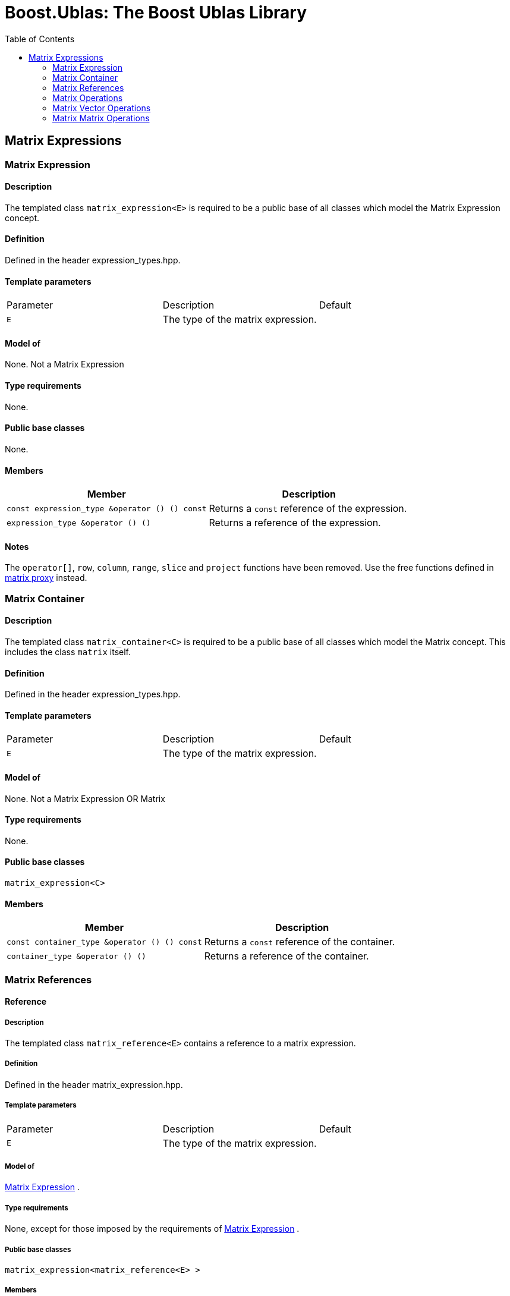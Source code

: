 # Boost.Ublas: The Boost Ublas Library
:toc: left
:toclevels: 2
:idprefix:
:listing-caption: Code Example
:docinfo: private-footer

== Matrix Expressions

[[toc]]

=== [#matrix_expression]#Matrix Expression#

==== Description

The templated class `matrix_expression<E>` is required to be a public
base of all classes which model the Matrix Expression concept.

==== Definition

Defined in the header expression_types.hpp.

==== Template parameters

[cols=",,",]
|===
|Parameter |Description |Default
|`E` |The type of the matrix expression. | 
|===

==== Model of

None. [underline]#Not a Matrix Expression#

==== Type requirements

None.

==== Public base classes

None.

==== Members

[cols=",",]
|===
|Member |Description

|`const expression_type &operator () () const` |Returns a `const`
reference of the expression.

|`expression_type &operator () ()` |Returns a reference of the
expression.
|===

==== Notes

The `operator[]`, `row`, `column`, `range`, `slice` and `project`
functions have been removed. Use the free functions defined in
link:matrix_proxy.html[matrix proxy] instead.

=== [#matrix_container]#Matrix Container#

==== Description

The templated class `matrix_container<C>` is required to be a public
base of all classes which model the Matrix concept. This includes the
class `matrix` itself.

==== Definition

Defined in the header expression_types.hpp.

==== Template parameters

[cols=",,",]
|===
|Parameter |Description |Default
|`E` |The type of the matrix expression. | 
|===

==== Model of

None. [underline]#Not a Matrix Expression OR Matrix#

==== Type requirements

None.

==== Public base classes

`matrix_expression<C>`

==== Members

[cols=",",]
|===
|Member |Description

|`const container_type &operator () () const` |Returns a `const`
reference of the container.

|`container_type &operator () ()` |Returns a reference of the container.
|===

=== [#matrix_references]#Matrix References#

==== Reference

===== Description

The templated class `matrix_reference<E>` contains a reference to a
matrix expression.

===== Definition

Defined in the header matrix_expression.hpp.

===== Template parameters

[cols=",,",]
|===
|Parameter |Description |Default
|`E` |The type of the matrix expression. | 
|===

===== Model of

link:expression_concept.html#matrix_expression[Matrix Expression] .

===== Type requirements

None, except for those imposed by the requirements of
link:expression_concept.html#matrix_expression[Matrix Expression] .

===== Public base classes

`matrix_expression<matrix_reference<E> >`

===== Members

[cols=",",]
|===
|Member |Description

|`matrix_reference (expression_type &e)` |Constructs a constant
reference of the expression.

|`void resize (size_type size1, size2)` |Resizes the expression to hold
at most `size1` rows of `size2` elements.

|`size_type size1 () const` |Returns the number of rows.

|`size_type size2 () const` |Returns the number of columns.

|`const_reference operator () (size_type i, size_type j) const` |Returns
the value of the `j`-th element in the `i`-th row.

|`reference operator () (size_type i, size_type j)` |Returns a reference
of the `j`-th element in the `i`-th row.

|`const_iterator1 begin1 () const` |Returns a `const_iterator1` pointing
to the beginning of the expression.

|`const_iterator1 end1 () const` |Returns a `const_iterator1` pointing
to the end of the expression.

|`iterator1 begin1 ()` |Returns a `iterator1` pointing to the beginning
of the expression.

|`iterator1 end1 ()` |Returns a `iterator1` pointing to the end of the
expression.

|`const_iterator2 begin2 () const` |Returns a `const_iterator2` pointing
to the beginning of the expression.

|`const_iterator2 end2 () const` |Returns a `const_iterator2` pointing
to the end of the expression.

|`iterator2 begin2 ()` |Returns a `iterator2` pointing to the beginning
of the expression.

|`iterator2 end2 ()` |Returns a `iterator2` pointing to the end of the
expression.

|`const_reverse_iterator1 rbegin1 () const` |Returns a
`const_reverse_iterator1` pointing to the beginning of the reversed
expression.

|`const_reverse_iterator1 rend1 () const` |Returns a
`const_reverse_iterator1` pointing to the end of the reversed
expression.

|`reverse_iterator1 rbegin1 ()` |Returns a `reverse_iterator1` pointing
to the beginning of the reversed expression.

|`reverse_iterator1 rend1 ()` |Returns a `reverse_iterator1` pointing to
the end of the reversed expression.

|`const_reverse_iterator2 rbegin2 () const` |Returns a
`const_reverse_iterator2` pointing to the beginning of the reversed
expression.

|`const_reverse_iterator2 rend2 () const` |Returns a
`const_reverse_iterator2` pointing to the end of the reversed
expression.

|`reverse_iterator2 rbegin2 ()` |Returns a `reverse_iterator2` pointing
to the beginning of the reversed expression.

|`reverse_iterator2 rend2 ()` |Returns a `reverse_iterator2` pointing to
the end of the reversed expression.
|===

=== [#matrix_operations]#Matrix Operations#

==== Unary Operation Description

===== Description

The templated classes `matrix_unary1<E, F>` and `matrix_unary2<E, F>`
describe unary matrix operations.

===== Definition

Defined in the header matrix_expression.hpp.

===== Template parameters

[cols=",,",]
|===
|Parameter |Description |Default
|`E` |The type of the matrix expression. | 
|`F` |The type of the operation. | 
|===

===== Model of

link:expression_concept.html#matrix_expression[Matrix Expression] .

===== Type requirements

None, except for those imposed by the requirements of
link:expression_concept.html#matrix_expression[Matrix Expression] .

===== Public base classes

`matrix_expression<matrix_unary1<E, F> >` and
`matrix_expression<matrix_unary2<E, F> >` resp.

===== Members

[cols=",",]
|===
|Member |Description

|`matrix_unary1 (const expression_type &e)` |Constructs a description of
the expression.

|`matrix_unary2 (const expression_type &e)` |Constructs a description of
the expression.

|`size_type size1 () const` |Returns the number of rows.

|`size_type size2 () const` |Returns the number of columns.

|`const_reference operator () (size_type i, size_type j) const` |Returns
the value of the `j`-th element in the `i`-th row.

|`const_iterator1 begin1 () const` |Returns a `const_iterator1` pointing
to the beginning of the expression.

|`const_iterator1 end1 () const` |Returns a `const_iterator1` pointing
to the end of the expression.

|`const_iterator2 begin2 () const` |Returns a `const_iterator2` pointing
to the beginning of the expression.

|`const_iterator2 end2 () const` |Returns a `const_iterator2` pointing
to the end of the expression.

|`const_reverse_iterator1 rbegin1 () const` |Returns a
`const_reverse_iterator1` pointing to the beginning of the reversed
expression.

|`const_reverse_iterator1 rend1 () const` |Returns a
`const_reverse_iterator1` pointing to the end of the reversed
expression.

|`const_reverse_iterator2 rbegin2 () const` |Returns a
`const_reverse_iterator2` pointing to the beginning of the reversed
expression.

|`const_reverse_iterator2 rend2 () const` |Returns a
`const_reverse_iterator2` pointing to the end of the reversed
expression.
|===

==== Unary Operations

===== Prototypes

[source, cpp]
....
template<class E, class F>
    struct matrix_unary1_traits {
        typedef matrix_unary1<typename E::const_closure_type, F> expression_type;
        typedef expression_type result_type;
     };

    // (- m) [i] [j] = - m [i] [j]
    template<class E>
     typename matrix_unary1_traits<E, scalar_negate<typename E::value_type> >::result_type
    operator - (const matrix_expression<E> &e);

    // (conj m) [i] [j] = conj (m [i] [j])
    template<class E>
     typename matrix_unary1_traits<E, scalar_conj<typename E::value_type> >::result_type
    conj (const matrix_expression<E> &e);

    // (real m) [i] [j] = real (m [i] [j])
    template<class E>
     typename matrix_unary1_traits<E, scalar_real<typename E::value_type> >::result_type
    real (const matrix_expression<E> &e);

    // (imag m) [i] [j] = imag (m [i] [j])
    template<class E>
     typename matrix_unary1_traits<E, scalar_imag<typename E::value_type> >::result_type
    imag (const matrix_expression<E> &e);

    template<class E, class F>
    struct matrix_unary2_traits {
        typedef matrix_unary2<typename E::const_closure_type, F> expression_type;
        typedef expression_type result_type;
     };

    // (trans m) [i] [j] = m [j] [i]
    template<class E>
     typename matrix_unary2_traits<E, scalar_identity<typename E::value_type> >::result_type
    trans (const matrix_expression<E> &e);

    // (herm m) [i] [j] = conj (m [j] [i])
    template<class E>
     typename matrix_unary2_traits<E, scalar_conj<typename E::value_type> >::result_type
    herm (const matrix_expression<E> &e);
....

===== Description

`operator -` computes the additive inverse of a matrix expression.
`conj` computes the complex conjugate of a matrix expression. `real` and
`imag` compute the real and imaginary parts of a matrix expression.
`trans` computes the transpose of a matrix expression. `herm` computes
the hermitian, i.e. the complex conjugate of the transpose of a matrix
expression.

===== Definition

Defined in the header matrix_expression.hpp.

===== Type requirements

* `E` is a model of
link:expression_concept.html#matrix_expression[Matrix Expression] .

===== Preconditions

None.

===== Complexity

Quadratic depending from the size of the matrix expression.

===== Examples

[source, cpp]
....
#include <boost/numeric/ublas/matrix.hpp>
#include <boost/numeric/ublas/io.hpp>

int main () {
    using namespace boost::numeric::ublas;
    matrix<std::complex<double> > m (3, 3);
    for (unsigned i = 0; i < m.size1 (); ++ i)
        for (unsigned j = 0; j < m.size2 (); ++ j)
            m (i, j) = std::complex<double> (3 * i + j, 3 * i + j);

    std::cout << - m << std::endl;
    std::cout << conj (m) << std::endl;
    std::cout << real (m) << std::endl;
    std::cout << imag (m) << std::endl;
    std::cout << trans (m) << std::endl;
    std::cout << herm (m) << std::endl;
}
....

==== Binary Operation Description

===== Description

The templated class `matrix_binary<E1, E2, F>` describes a binary matrix
operation.

===== Definition

Defined in the header matrix_expression.hpp.

===== Template parameters

[cols=",,",]
|===
|Parameter |Description |Default
|`E1` |The type of the first matrix expression. |
|`E2` |The type of the second matrix expression. |
|`F` |The type of the operation. |
|===

===== Model of

link:expression_concept.html#matrix_expression[Matrix Expression] .

===== Type requirements

None, except for those imposed by the requirements of
link:expression_concept.html#matrix_expression[Matrix Expression] .

===== Public base classes

`matrix_expression<matrix_binary<E1, E2, F> >`.

===== Members

[cols=",",]
|===
|Member |Description

|`matrix_binary (const expression1_type &e1, const expression2_type &e2)`
|Constructs a description of the expression.

|`size_type size1 () const` |Returns the number of rows.

|`size_type size2 () const` |Returns the number of columns.

|`const_reference operator () (size_type i, size_type j) const` |Returns
the value of the `j`-th element in the `i`-th row.

|`const_iterator1 begin1 () const` |Returns a `const_iterator1` pointing
to the beginning of the expression.

|`const_iterator1 end1 () const` |Returns a `const_iterator1` pointing
to the end of the expression.

|`const_iterator2 begin2 () const` |Returns a `const_iterator2` pointing
to the beginning of the expression.

|`const_iterator2 end2 () const` |Returns a `const_iterator2` pointing
to the end of the expression.

|`const_reverse_iterator1 rbegin1 () const` |Returns a
`const_reverse_iterator1` pointing to the beginning of the reversed
expression.

|`const_reverse_iterator1 rend1 () const` |Returns a
`const_reverse_iterator1` pointing to the end of the reversed
expression.

|`const_reverse_iterator2 rbegin2 () const` |Returns a
`const_reverse_iterator2` pointing to the beginning of the reversed
expression.

|`const_reverse_iterator2 rend2 () const` |Returns a
`const_reverse_iterator2` pointing to the end of the reversed
expression.
|===

==== Binary Operations

===== Prototypes

[source, cpp]
....
template<class E1, class E2, class F>
    struct matrix_binary_traits {
        typedef matrix_binary<typename E1::const_closure_type,
                               typename E2::const_closure_type, F> expression_type;
        typedef expression_type result_type;
     };

    // (m1 + m2) [i] [j] = m1 [i] [j] + m2 [i] [j]
    template<class E1, class E2>
    typename matrix_binary_traits<E1, E2, scalar_plus<typename E1::value_type,
                                                       typename E2::value_type> >::result_type
    operator + (const matrix_expression<E1> &e1,
                 const matrix_expression<E2> &e2);

    // (m1 - m2) [i] [j] = m1 [i] [j] - m2 [i] [j]
    template<class E1, class E2>
    typename matrix_binary_traits<E1, E2, scalar_minus<typename E1::value_type,
                                                        typename E2::value_type> >::result_type
    operator - (const matrix_expression<E1> &e1,
                 const matrix_expression<E2> &e2);
....

===== Description

`operator +` computes the sum of two matrix expressions. `operator -`
computes the difference of two matrix expressions.

===== Definition

Defined in the header matrix_expression.hpp.

===== Type requirements

* `E1` is a model of
link:expression_concept.html#matrix_expression[Matrix Expression] .
* `E2` is a model of
link:expression_concept.html#matrix_expression[Matrix Expression] .

===== Preconditions

* `e1 ().size1 () == e2 ().size1 ()`
* `e1 ().size2 () == e2 ().size2 ()`

===== Complexity

Quadratic depending from the size of the matrix expressions.

===== Examples

[source, cpp]
....
#include <boost/numeric/ublas/matrix.hpp>
#include <boost/numeric/ublas/io.hpp>

int main () {
    using namespace boost::numeric::ublas;
    matrix<double> m1 (3, 3), m2 (3, 3);
    for (unsigned i = 0; i < std::min (m1.size1 (), m2.size1 ()); ++ i)
        for (unsigned j = 0; j < std::min (m1.size2 (), m2.size2 ()); ++ j)
            m1 (i, j) = m2 (i, j) = 3 * i + j;

    std::cout << m1 + m2 << std::endl;
    std::cout << m1 - m2 << std::endl;
}
....

==== Scalar Matrix Operation Description

===== Description

The templated classes `matrix_binary_scalar1<E1, E2, F>` and
`matrix_binary_scalar2<E1, E2, F>` describe binary operations between a
scalar and a matrix.

===== Definition

Defined in the header matrix_expression.hpp.

===== Template parameters

[cols=",,",]
|===
|Parameter |Description |Default
|`E1/E2` |The type of the scalar expression. |
|`E2/E1` |The type of the matrix expression. |
|`F` |The type of the operation. |
|===

===== Model of

link:expression_concept.html#matrix_expression[Matrix Expression] .

===== Type requirements

None, except for those imposed by the requirements of
link:expression_concept.html#matrix_expression[Matrix Expression] .

===== Public base classes

`matrix_expression<matrix_binary_scalar1<E1, E2, F> >` and
`matrix_expression<matrix_binary_scalar2<E1, E2, F> >` resp.

===== Members

[cols=",",]
|===
|Member |Description

|`matrix_binary_scalar1 (const expression1_type &e1, const expression2_type &e2)`
|Constructs a description of the expression.

|`matrix_binary_scalar1 (const expression1_type &e1, const expression2_type &e2)`
|Constructs a description of the expression.

|`size_type size1 () const` |Returns the number of rows.

|`size_type size2 () const` |Returns the number of columns.

|`const_reference operator () (size_type i, size_type j) const` |Returns
the value of the `j`-th element in the `i`-th row.

|`const_iterator1 begin1 () const` |Returns a `const_iterator1` pointing
to the beginning of the expression.

|`const_iterator1 end1 () const` |Returns a `const_iterator1` pointing
to the end of the expression.

|`const_iterator2 begin2 () const` |Returns a `const_iterator2` pointing
to the beginning of the expression.

|`const_iterator2 end2 () const` |Returns a `const_iterator2` pointing
to the end of the expression.

|`const_reverse_iterator1 rbegin1 () const` |Returns a
`const_reverse_iterator1` pointing to the beginning of the reversed
expression.

|`const_reverse_iterator1 rend1 () const` |Returns a
`const_reverse_iterator1` pointing to the end of the reversed
expression.

|`const_reverse_iterator2 rbegin2 () const` |Returns a
`const_reverse_iterator2` pointing to the beginning of the reversed
expression.

|`const_reverse_iterator2 rend2 () const` |Returns a
`const_reverse_iterator2` pointing to the end of the reversed
expression.
|===

==== Scalar Matrix Operations

===== Prototypes

[source, cpp]
....
template<class T1, class E2, class F>
    struct matrix_binary_scalar1_traits {
        typedef matrix_binary_scalar1<scalar_const_reference<T1>,
                                      typename E2::const_closure_type, F> expression_type;
        typedef expression_type result_type;
     };

    // (t * m) [i] [j] = t * m [i] [j]
    template<class T1, class E2>
    typename matrix_binary_scalar1_traits<T1, E2, scalar_multiplies<T1, typename E2::value_type> >::result_type
    operator * (const T1 &e1,
                 const matrix_expression<E2> &e2);

    template<class E1, class T2, class F>
    struct matrix_binary_scalar2_traits {
        typedef matrix_binary_scalar2<typename E1::const_closure_type,
                                      scalar_const_reference<T2>, F> expression_type;
        typedef expression_type result_type;
     };

    // (m * t) [i] [j] = m [i] [j] * t
    template<class E1, class T2>
    typename matrix_binary_scalar2_traits<E1, T2, scalar_multiplies<typename E1::value_type, T2> >::result_type
    operator * (const matrix_expression<E1> &e1,
                 const T2 &e2);

    // (m / t) [i] [j] = m [i] [j] / t
    template<class E1, class T2>
    typename matrix_binary_scalar2_traits<E1, T2, scalar_divides<typename E1::value_type, T2> >::result_type
    operator / (const matrix_expression<E1> &e1,
                 const T2 &e2);
....

===== Description

`operator *` computes the product of a scalar and a matrix expression.
`operator /` multiplies the matrix with the reciprocal of the scalar.

===== Definition

Defined in the header matrix_expression.hpp.

===== Type requirements

* `T1/T2` is a model of
link:expression_concept.html#scalar_expression[Scalar Expression] .
* `E2/E1` is a model of
link:expression_concept.html#matrix_expression[Matrix Expression] .

===== Preconditions

None.

===== Complexity

Quadratic depending from the size of the matrix expression.

===== Examples

[source, cpp]
....
#include <boost/numeric/ublas/matrix.hpp>
#include <boost/numeric/ublas/io.hpp>

int main () {
    using namespace boost::numeric::ublas;
    matrix<double> m (3, 3);
    for (unsigned i = 0; i < m.size1 (); ++ i)
        for (unsigned j = 0; j < m.size2 (); ++ j)
            m (i, j) = 3 * i + j;

    std::cout << 2.0 * m << std::endl;
    std::cout << m * 2.0 << std::endl;
}
....

=== [#matrix_vector_operations]#Matrix Vector Operations#

==== Binary Operation Description

===== Description

The templated classes `matrix_vector_binary1<E1, E2, F>` and
`matrix_vector_binary2<E1, E2, F>` describe binary matrix vector
operations.

===== Definition

Defined in the header matrix_expression.hpp.

===== Template parameters

[cols=",,",]
|===
|Parameter |Description |Default
|`E1` |The type of the matrix or vector expression. |
|`E2` |The type of the vector or matrix expression. |
|`F` |The type of the operation. |
|===

===== Model of

link:expression_concept.html#vector_expression[Vector Expression] .

===== Type requirements

None, except for those imposed by the requirements of
link:expression_concept.html#vector_expression[Vector Expression] .

===== Public base classes

`vector_expression<matrix_vector_binary1<E1, E2, F> >` and
`vector_expression<matrix_vector_binary2<E1, E2, F> >` resp.

===== Members

[cols=",",]
|===
|Member |Description

|`matrix_vector_binary1 (const expression1_type &e1, const expression2_type &e2)`
|Constructs a description of the expression.

|`matrix_vector_binary2 (const expression1_type &e1, const expression2_type &e2)`
|Constructs a description of the expression.

|`size_type size () const` |Returns the size of the expression.

|`const_reference operator () (size_type i) const` |Returns the value of
the `i`-th element.

|`const_iterator begin () const` |Returns a `const_iterator` pointing to
the beginning of the expression.

|`const_iterator end () const` |Returns a `const_iterator` pointing to
the end of the expression.

|`const_reverse_iterator rbegin () const` |Returns a
`const_reverse_iterator` pointing to the beginning of the reversed
expression.

|`const_reverse_iterator rend () const` |Returns a
`const_reverse_iterator` pointing to the end of the reversed expression.
|===

==== Binary Operations

===== Prototypes

[source, cpp]
....
template<class T1, class E1, class T2, class E2>
    struct matrix_vector_binary1_traits {
        typedef row_major_tag dispatch_category;
        typedef typename promote_traits<T1, T2>::promote_type promote_type;
        typedef matrix_vector_binary1<typename E1::const_closure_type,
                                       typename E2::const_closure_type,
                                       matrix_vector_prod1<T1, T2, promote_type> > expression_type;
        typedef expression_type result_type;
     };

    template<class E1, class E2>
    typename matrix_vector_binary1_traits<typename E1::value_type, E1,
                                           typename E2::value_type, E2>::result_type
    prod (const matrix_expression<E1> &e1,
           const vector_expression<E2> &e2,
          row_major_tag);

    // Dispatcher
    template<class E1, class E2>
    typename matrix_vector_binary1_traits<typename E1::value_type, E1,
                                           typename E2::value_type, E2>::result_type
    prod (const matrix_expression<E1> &e1,
           const vector_expression<E2> &e2);

    template<class E1, class E2>
    typename matrix_vector_binary1_traits<typename type_traits<typename E1::value_type>::precision_type, E1,
                                           typename type_traits<typename E2::value_type>::precision_type, E2>::result_type
    prec_prod (const matrix_expression<E1> &e1,
                const vector_expression<E2> &e2,
               row_major_tag);

    // Dispatcher
    template<class E1, class E2>
    typename matrix_vector_binary1_traits<typename type_traits<typename E1::value_type>::precision_type, E1,
                                           typename type_traits<typename E2::value_type>::precision_type, E2>::result_type
    prec_prod (const matrix_expression<E1> &e1,
                const vector_expression<E2> &e2);

    template<class V, class E1, class E2>
    V
    prod (const matrix_expression<E1> &e1,
          const vector_expression<E2> &e2);

    template<class V, class E1, class E2>
    V
    prec_prod (const matrix_expression<E1> &e1,
               const vector_expression<E2> &e2);

    template<class T1, class E1, class T2, class E2>
    struct matrix_vector_binary2_traits {
        typedef column_major_tag dispatch_category;
        typedef typename promote_traits<T1, T2>::promote_type promote_type;
        typedef matrix_vector_binary2<typename E1::const_closure_type,
                                       typename E2::const_closure_type,
                                       matrix_vector_prod2<T1, T2, promote_type> > expression_type;
        typedef expression_type result_type;
     };

    template<class E1, class E2>
    typename matrix_vector_binary2_traits<typename E1::value_type, E1,
                                           typename E2::value_type, E2>::result_type
    prod (const vector_expression<E1> &e1,
           const matrix_expression<E2> &e2,
          column_major_tag);

    // Dispatcher
    template<class E1, class E2>
    typename matrix_vector_binary2_traits<typename E1::value_type, E1,
                                           typename E2::value_type, E2>::result_type
    prod (const vector_expression<E1> &e1,
           const matrix_expression<E2> &e2);

    template<class E1, class E2>
    typename matrix_vector_binary2_traits<typename type_traits<typename E1::value_type>::precision_type, E1,
                                           typename type_traits<typename E2::value_type>::precision_type, E2>::result_type
    prec_prod (const vector_expression<E1> &e1,
                const matrix_expression<E2> &e2,
               column_major_tag);

    // Dispatcher
    template<class E1, class E2>
    typename matrix_vector_binary2_traits<typename type_traits<typename E1::value_type>::precision_type, E1,
                                           typename type_traits<typename E2::value_type>::precision_type, E2>::result_type
    prec_prod (const vector_expression<E1> &e1,
                const matrix_expression<E2> &e2);

    template<class V, class E1, class E2>
    V
    prod (const vector_expression<E1> &e1,
          const matrix_expression<E2> &e2);

    template<class V, class E1, class E2>
    V
    prec_prod (const vector_expression<E1> &e1,
               const matrix_expression<E2> &e2);
....

===== Description

`prod` computes the product of the matrix and the vector expression.
`prec_prod` computes the double precision product of the matrix and the
vector expression.

===== Definition

Defined in the header matrix_expression.hpp.

===== Type requirements

* `E1` is a model of
link:expression_concept.html#matrix_expression[Matrix Expression] or
link:expression_concept.html#vector_expression[Vector Expression] .
* `E2` is a model of
link:expression_concept.html#vector_expression[Vector Expression] or
link:expression_concept.html#matrix_expression[Matrix Expression] .

===== Preconditions

* `e1 ().size2 () == e2 ().size ()`
* `e1 ().size () == e2 ().size1 ()`

===== Complexity

Quadratic depending from the size of the matrix expression.

===== Examples

[source, cpp]
....
#include <boost/numeric/ublas/matrix.hpp>
#include <boost/numeric/ublas/io.hpp>

int main () {
    using namespace boost::numeric::ublas;
    matrix<double> m (3, 3);
    vector<double> v (3);
    for (unsigned i = 0; i < std::min (m.size1 (), v.size ()); ++ i) {
        for (unsigned j = 0; j < m.size2 (); ++ j)
            m (i, j) = 3 * i + j;
        v (i) = i;
    }

    std::cout << prod (m, v) << std::endl;
    std::cout << prod (v, m) << std::endl;
}
....

==== Triangular Solver

===== Prototypes

[source, cpp]
....
template<class E1, class E2>
    struct matrix_vector_solve_traits {
        typedef typename promote_traits<typename E1::value_type, typename E2::value_type>::promote_type promote_type;
        typedef vector<promote_type> result_type;
    };

    template<class E1, class E2>
    void inplace_solve (const matrix_expression<E1> &e1,
                         E2 &e2,
                        lower_tag,
                        vector_tag);
    template<class E1, class E2>
    void inplace_solve (const matrix_expression<E1> &e1,
                         E2 &e2,
                        upper_tag,
                        vector_tag);
    template<class E1, class E2>
    void inplace_solve (const matrix_expression<E1> &e1,
                         E2 &e2,
                        unit_lower_tag,
                        vector_tag);
    template<class E1, class E2>
    void inplace_solve (const matrix_expression<E1> &e1,
                         E2 &e2,
                        unit_upper_tag,
                        vector_tag);

    template<class E1, class E2, class C>
    typename matrix_vector_solve_traits<E1, E2>::result_type
    solve (const matrix_expression<E1> &e1,
            const vector_expression<E2> &e2,
           C);

    template<class E1, class E2>
    void inplace_solve (E1 &e1,
                        const matrix_expression<E2> &e2,
                         vector_tag,
                         lower_tag);
    template<class E1, class E2>
    void inplace_solve (E1 &e1,
                        const matrix_expression<E2> &e2,
                         vector_tag,
                         upper_tag);
    template<class E1, class E2>
    void inplace_solve (E1 &e1,
                        const matrix_expression<E2> &e2,
                         vector_tag,
                         unit_lower_tag);
    template<class E1, class E2>
    void inplace_solve (E1 &e1,
                        const matrix_expression<E2> &e2,
                         vector_tag,
                         unit_upper_tag);

    template<class E1, class E2, class C>
    typename matrix_vector_solve_traits<E1, E2>::result_type
    solve (const vector_expression<E1> &e1,
            const matrix_expression<E2> &e2,
           C);
....

===== Description

`solve` solves a linear equation for lower or upper (unit) triangular
matrices.

===== Definition

Defined in the header triangular.hpp.

===== Type requirements

* `E1` is a model of
link:expression_concept.html#matrix_expression[Matrix Expression] or
link:expression_concept.html#vector_expression[Vector Expression] .
* `E2` is a model of
link:expression_concept.html#vector_expression[Vector Expression] or
link:expression_concept.html#matrix_expression[Matrix Expression] .

===== Preconditions

* `e1 ().size1 () == e1 ().size2 ()`
* `e1 ().size2 () == e2 ().size ()`
* `e1 ().size () == e2 ().size1 ()`
* `e2 ().size1 () == e2 ().size2 ()`

===== Complexity

Quadratic depending from the size of the matrix expression.

===== Examples

[source, cpp]
....
#include <boost/numeric/ublas/triangular.hpp>
#include <boost/numeric/ublas/io.hpp>

int main () {
    using namespace boost::numeric::ublas;
    matrix<double> m (3, 3);
    vector<double> v (3);
    for (unsigned i = 0; i < std::min (m.size1 (), v.size ()); ++ i) {
        for (unsigned j = 0; j <= i; ++ j)
            m (i, j) = 3 * i + j + 1;
        v (i) = i;
    }

    std::cout << solve (m, v, lower_tag ()) << std::endl;
    std::cout << solve (v, m, lower_tag ()) << std::endl;
}
....

=== [#matrix_matrix_operations]#Matrix Matrix Operations#

==== Binary Operation Description

===== Description

The templated class `matrix_matrix_binary<E1, E2, F>` describes a binary
matrix operation.

===== Definition

Defined in the header matrix_expression.hpp.

===== Template parameters

[cols=",,",]
|===
|Parameter |Description |Default
|`E1` |The type of the first matrix expression. |
|`E2` |The type of the second matrix expression. |
|`F` |The type of the operation. |
|===

===== Model of

link:expression_concept.html#matrix_expression[Matrix Expression] .

===== Type requirements

None, except for those imposed by the requirements of
link:expression_concept.html#matrix_expression[Matrix Expression] .

===== Public base classes

`matrix_expression<matrix_matrix_binary<E1, E2, F> >` .

===== Members

[cols=",",]
|===
|Member |Description

|`matrix_matrix_binary (const expression1_type &e1, const expression2_type &e2)`
|Constructs a description of the expression.

|`size_type size1 () const` |Returns the number of rows.

|`size_type size2 () const` |Returns the number of columns.

|`const_reference operator () (size_type i, size_type j) const` |Returns
the value of the `j`-th element in the `i`-th row.

|`const_iterator1 begin1 () const` |Returns a `const_iterator1` pointing
to the beginning of the expression.

|`const_iterator1 end1 () const` |Returns a `const_iterator1` pointing
to the end of the expression.

|`const_iterator2 begin2 () const` |Returns a `const_iterator2` pointing
to the beginning of the expression.

|`const_iterator2 end2 () const` |Returns a `const_iterator2` pointing
to the end of the expression.

|`const_reverse_iterator1 rbegin1 () const` |Returns a
`const_reverse_iterator1` pointing to the beginning of the reversed
expression.

|`const_reverse_iterator1 rend1 () const` |Returns a
`const_reverse_iterator1` pointing to the end of the reversed
expression.

|`const_reverse_iterator2 rbegin2 () const` |Returns a
`const_reverse_iterator2` pointing to the beginning of the reversed
expression.

|`const_reverse_iterator2 rend2 () const` |Returns a
`const_reverse_iterator2` pointing to the end of the reversed
expression.
|===

==== Binary Operations

===== Prototypes

[source, cpp]
....
template<class T1, class E1, class T2, class E2>
    struct matrix_matrix_binary_traits {
        typedef unknown_orientation_tag dispatch_category;
        typedef typename promote_traits<T1, T2>::promote_type promote_type;
        typedef matrix_matrix_binary<typename E1::const_closure_type,
                                     typename E2::const_closure_type,
                                     matrix_matrix_prod<T1, T2, promote_type> > expression_type;
        typedef expression_type result_type;
    };

    template<class E1, class E2>
    typename matrix_matrix_binary_traits<typename E1::value_type, E1,
                                         typename E2::value_type, E2>::result_type
    prod (const matrix_expression<E1> &e1,
          const matrix_expression<E2> &e2,
          unknown_orientation_tag);

    // Dispatcher
    template<class E1, class E2>
    typename matrix_matrix_binary_traits<typename E1::value_type, E1,
                                         typename E2::value_type, E2>::result_type
    prod (const matrix_expression<E1> &e1,
          const matrix_expression<E2> &e2);

    template<class E1, class E2>
    typename matrix_matrix_binary_traits<typename type_traits<typename E1::value_type>::precision_type, E1,
                                         typename type_traits<typename E2::value_type>::precision_type, E2>::result_type
    prec_prod (const matrix_expression<E1> &e1,
               const matrix_expression<E2> &e2,
               unknown_orientation_tag);

    // Dispatcher
    template<class E1, class E2>
    typename matrix_matrix_binary_traits<typename type_traits<typename E1::value_type>::precision_type, E1,
                                         typename type_traits<typename E2::value_type>::precision_type, E2>::result_type
    prec_prod (const matrix_expression<E1> &e1,
               const matrix_expression<E2> &e2);

    template<class M, class E1, class E2>
    M
    prod (const matrix_expression<E1> &e1,
          const matrix_expression<E2> &e2);

    template<class M, class E1, class E2>
    M
    prec_prod (const matrix_expression<E1> &e1,
               const matrix_expression<E2> &e2);
....

===== Description

`prod` computes the product of the matrix expressions. `prec_prod`
computes the double precision product of the matrix expressions.

===== Definition

Defined in the header matrix_expression.hpp.

===== Type requirements

* `E1` is a model of
link:expression_concept.html#matrix_expression[Matrix Expression] .
* `E2` is a model of
link:expression_concept.html#matrix_expression[Matrix Expression] .

===== Preconditions

* `e1 ().size2 () == e2 ().size1 ()`

===== Complexity

Cubic depending from the size of the matrix expression.

===== Examples

....
#include <boost/numeric/ublas/matrix.hpp>
#include <boost/numeric/ublas/io.hpp>

int main () {
    using namespace boost::numeric::ublas;
    matrix<double> m1 (3, 3), m2 (3, 3);
    for (unsigned i = 0; i < std::min (m1.size1 (), m2.size1 ()); ++ i)
        for (unsigned j = 0; j < std::min (m1.size2 (), m2.size2 ()); ++ j)
            m1 (i, j) = m2 (i, j) = 3 * i + j;

    std::cout << prod (m1, m2) << std::endl;
}
....

==== Triangular Solvers

===== Prototypes

[source, cpp]
....
template<class E1, class E2>
    struct matrix_matrix_solve_traits {
        typedef typename promote_traits<typename E1::value_type, typename E2::value_type>::promote_type promote_type;
        typedef matrix<promote_type> result_type;
    };

    template<class E1, class E2>
    void inplace_solve (const matrix_expression<E1> &e1,
                        E2 &e2,
                        lower_tag,
                        matrix_tag);
    template<class E1, class E2>
    void inplace_solve (const matrix_expression<E1> &e1,
                        E2 &e2,
                        upper_tag,
                        matrix_tag);
    template<class E1, class E2>
    void inplace_solve (const matrix_expression<E1> &e1,
                        E2 &e2,
                        unit_lower_tag,
                        matrix_tag);
    template<class E1, class E2>
    void inplace_solve (const matrix_expression<E1> &e1,
                        E2 &e2,
                        unit_upper_tag,
                        matrix_tag);

    template<class E1, class E2, class C>
    typename matrix_matrix_solve_traits<E1, E2>::result_type
    solve (const matrix_expression<E1> &e1,
           const matrix_expression<E2> &e2,
           C);
....

===== Description

`solve` solves a linear equation for lower or upper (unit) triangular
matrices.

===== Definition

Defined in the header triangular.hpp.

===== Type requirements

* `E1` is a model of
link:expression_concept.html#matrix_expression[Matrix Expression] .
* `E2` is a model of
link:expression_concept.html#matrix_expression[Matrix Expression] .

===== Preconditions

* `e1 ().size1 () == e1 ().size2 ()`
* `e1 ().size2 () == e2 ().size1 ()`

===== Complexity

Cubic depending from the size of the matrix expressions.

===== Examples

[source, cpp]
....
#include <boost/numeric/ublas/triangular.hpp>
#include <boost/numeric/ublas/io.hpp>

int main () {
    using namespace boost::numeric::ublas;
    matrix<double> m1 (3, 3), m2 (3, 3);
    for (unsigned i = 0; i < std::min (m1.size1 (), m2.size1 ()); ++ i)
        for (unsigned j = 0; j <= i; ++ j)
            m1 (i, j) = m2 (i, j) = 3 * i + j + 1;

    std::cout << solve (m1, m2, lower_tag ()) << std::endl;
}
....

'''''

Copyright (©) 2000-2002 Joerg Walter, Mathias Koch +
Copyright (©) 2021 Shikhar Vashistha +
Use, modification and distribution are subject to the Boost Software
License, Version 1.0. (See accompanying file LICENSE_1_0.txt or copy at
http://www.boost.org/LICENSE_1_0.txt ).
